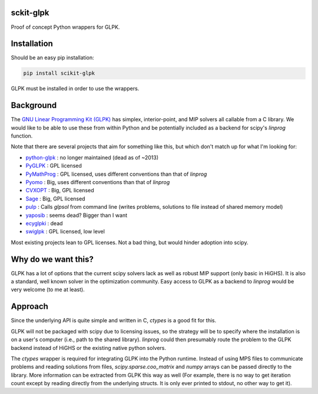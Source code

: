 sckit-glpk
----------

Proof of concept Python wrappers for GLPK.

Installation
------------

Should be an easy pip installation:

.. code-block::

   pip install scikit-glpk

GLPK must be installed in order to use the wrappers.

Background
----------

The `GNU Linear Programming Kit (GLPK) <https://www.gnu.org/software/glpk/>`_ has simplex, interior-point, and MIP solvers all callable from a C library.  We would like to be able to use these from within Python and be potentially included as a backend for scipy's `linprog` function.

Note that there are several projects that aim for something like this, but which don't match up for what I'm looking for:

- `python-glpk <https://www.dcc.fc.up.pt/~jpp/code/python-glpk/>`_ : no longer maintained (dead as of ~2013)
- `PyGLPK <http://tfinley.net/software/pyglpk/>`_ : GPL licensed
- `PyMathProg <https://pypi.org/project/pymprog/>`_ : GPL licensed, uses different conventions than that of `linprog`
- `Pyomo <https://github.com/Pyomo/pyomo>`_ : Big, uses different conventions than that of `linprog`
- `CVXOPT <https://cvxopt.org/>`_ : Big, GPL licensed
- `Sage <https://git.sagemath.org/sage.git/tree/README.md>`_ : Big, GPL licensed
- `pulp <https://launchpad.net/pulp-or>`_ : Calls `glpsol` from command line (writes problems, solutions to file instead of shared memory model)
- `yaposib <https://github.com/coin-or/yaposib>`_ : seems dead? Bigger than I want
- `ecyglpki <https://github.com/equaeghe/ecyglpki/tree/0.1.0>`_ : dead
- `swiglpk <https://github.com/biosustain/swiglpk>`_ : GPL licensed, low level

Most existing projects lean to GPL licenses.  Not a bad thing, but would hinder adoption into scipy.

Why do we want this?
--------------------

GLPK has a lot of options that the current scipy solvers lack as well as robust MIP support (only basic in HiGHS).  It is also a standard, well known solver in the optimization community.  Easy access to GLPK as a backend to `linprog` would be very welcome (to me at least).

Approach
--------

Since the underlying API is quite simple and written in C, `ctypes` is a good fit for this.

GLPK will not be packaged with scipy due to licensing issues, so the strategy will be to specify where the installation is on a user's computer (i.e., path to the shared library).  `linprog` could then presumably route the problem to the GLPK backend instead of HiGHS or the existing native python solvers.

The `ctypes` wrapper is required for integrating GLPK into the Python runtime.  Instead of using MPS files to communicate problems and reading solutions from files, `scipy.sparse.coo_matrix` and `numpy` arrays can be passed directly to the library.  More information can be extracted from GLPK this way as well (For example, there is no way to get iteration count except by reading directly from the underlying structs.  It is only ever printed to stdout, no other way to get it).
